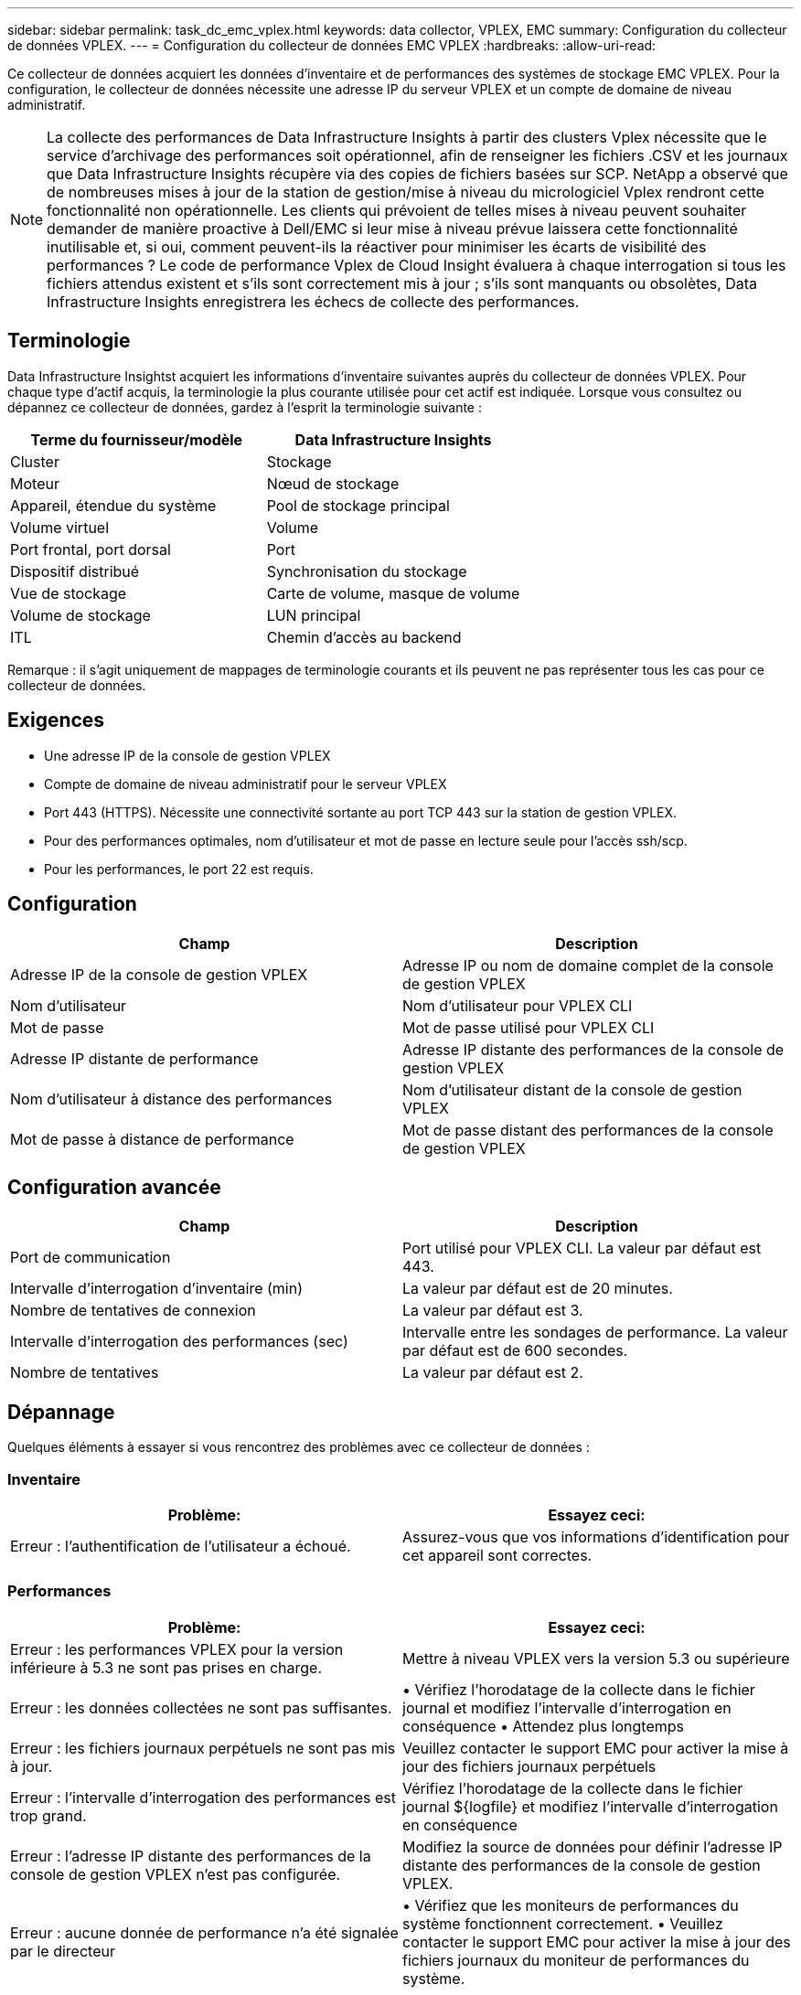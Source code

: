 ---
sidebar: sidebar 
permalink: task_dc_emc_vplex.html 
keywords: data collector, VPLEX, EMC 
summary: Configuration du collecteur de données VPLEX. 
---
= Configuration du collecteur de données EMC VPLEX
:hardbreaks:
:allow-uri-read: 


[role="lead"]
Ce collecteur de données acquiert les données d'inventaire et de performances des systèmes de stockage EMC VPLEX.  Pour la configuration, le collecteur de données nécessite une adresse IP du serveur VPLEX et un compte de domaine de niveau administratif.


NOTE: La collecte des performances de Data Infrastructure Insights à partir des clusters Vplex nécessite que le service d'archivage des performances soit opérationnel, afin de renseigner les fichiers .CSV et les journaux que Data Infrastructure Insights récupère via des copies de fichiers basées sur SCP.  NetApp a observé que de nombreuses mises à jour de la station de gestion/mise à niveau du micrologiciel Vplex rendront cette fonctionnalité non opérationnelle.  Les clients qui prévoient de telles mises à niveau peuvent souhaiter demander de manière proactive à Dell/EMC si leur mise à niveau prévue laissera cette fonctionnalité inutilisable et, si oui, comment peuvent-ils la réactiver pour minimiser les écarts de visibilité des performances ?  Le code de performance Vplex de Cloud Insight évaluera à chaque interrogation si tous les fichiers attendus existent et s'ils sont correctement mis à jour ; s'ils sont manquants ou obsolètes, Data Infrastructure Insights enregistrera les échecs de collecte des performances.



== Terminologie

Data Infrastructure Insightst acquiert les informations d'inventaire suivantes auprès du collecteur de données VPLEX.  Pour chaque type d’actif acquis, la terminologie la plus courante utilisée pour cet actif est indiquée.  Lorsque vous consultez ou dépannez ce collecteur de données, gardez à l'esprit la terminologie suivante :

[cols="2*"]
|===
| Terme du fournisseur/modèle | Data Infrastructure Insights 


| Cluster | Stockage 


| Moteur | Nœud de stockage 


| Appareil, étendue du système | Pool de stockage principal 


| Volume virtuel | Volume 


| Port frontal, port dorsal | Port 


| Dispositif distribué | Synchronisation du stockage 


| Vue de stockage | Carte de volume, masque de volume 


| Volume de stockage | LUN principal 


| ITL | Chemin d'accès au backend 
|===
Remarque : il s’agit uniquement de mappages de terminologie courants et ils peuvent ne pas représenter tous les cas pour ce collecteur de données.



== Exigences

* Une adresse IP de la console de gestion VPLEX
* Compte de domaine de niveau administratif pour le serveur VPLEX
* Port 443 (HTTPS).  Nécessite une connectivité sortante au port TCP 443 sur la station de gestion VPLEX.
* Pour des performances optimales, nom d'utilisateur et mot de passe en lecture seule pour l'accès ssh/scp.
* Pour les performances, le port 22 est requis.




== Configuration

[cols="2*"]
|===
| Champ | Description 


| Adresse IP de la console de gestion VPLEX | Adresse IP ou nom de domaine complet de la console de gestion VPLEX 


| Nom d'utilisateur | Nom d'utilisateur pour VPLEX CLI 


| Mot de passe | Mot de passe utilisé pour VPLEX CLI 


| Adresse IP distante de performance | Adresse IP distante des performances de la console de gestion VPLEX 


| Nom d'utilisateur à distance des performances | Nom d'utilisateur distant de la console de gestion VPLEX 


| Mot de passe à distance de performance | Mot de passe distant des performances de la console de gestion VPLEX 
|===


== Configuration avancée

[cols="2*"]
|===
| Champ | Description 


| Port de communication | Port utilisé pour VPLEX CLI.  La valeur par défaut est 443. 


| Intervalle d'interrogation d'inventaire (min) | La valeur par défaut est de 20 minutes. 


| Nombre de tentatives de connexion | La valeur par défaut est 3. 


| Intervalle d'interrogation des performances (sec) | Intervalle entre les sondages de performance. La valeur par défaut est de 600 secondes. 


| Nombre de tentatives | La valeur par défaut est 2. 
|===


== Dépannage

Quelques éléments à essayer si vous rencontrez des problèmes avec ce collecteur de données :



=== Inventaire

[cols="2*"]
|===
| Problème: | Essayez ceci: 


| Erreur : l’authentification de l’utilisateur a échoué. | Assurez-vous que vos informations d'identification pour cet appareil sont correctes. 
|===


=== Performances

[cols="2*"]
|===
| Problème: | Essayez ceci: 


| Erreur : les performances VPLEX pour la version inférieure à 5.3 ne sont pas prises en charge. | Mettre à niveau VPLEX vers la version 5.3 ou supérieure 


| Erreur : les données collectées ne sont pas suffisantes. | • Vérifiez l'horodatage de la collecte dans le fichier journal et modifiez l'intervalle d'interrogation en conséquence • Attendez plus longtemps 


| Erreur : les fichiers journaux perpétuels ne sont pas mis à jour. | Veuillez contacter le support EMC pour activer la mise à jour des fichiers journaux perpétuels 


| Erreur : l’intervalle d’interrogation des performances est trop grand. | Vérifiez l'horodatage de la collecte dans le fichier journal ${logfile} et modifiez l'intervalle d'interrogation en conséquence 


| Erreur : l'adresse IP distante des performances de la console de gestion VPLEX n'est pas configurée. | Modifiez la source de données pour définir l'adresse IP distante des performances de la console de gestion VPLEX. 


| Erreur : aucune donnée de performance n'a été signalée par le directeur | • Vérifiez que les moniteurs de performances du système fonctionnent correctement. • Veuillez contacter le support EMC pour activer la mise à jour des fichiers journaux du moniteur de performances du système. 
|===
Des informations complémentaires peuvent être trouvées à partir dulink:concept_requesting_support.html["Support"] page ou dans lelink:reference_data_collector_support_matrix.html["Matrice de support du collecteur de données"] .
